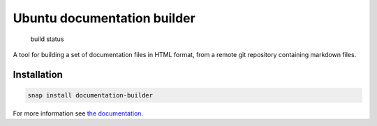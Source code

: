 Ubuntu documentation builder
============================

.. figure:: https://travis-ci.org/CanonicalLtd/documentation-builder.svg?branch=master
   :alt: build status

   build status

A tool for building a set of documentation files in HTML format, from a
remote git repository containing markdown files.

Installation
------------

.. code:: bash

    snap install documentation-builder

For more information see `the documentation <docs/en/index.md>`__.
